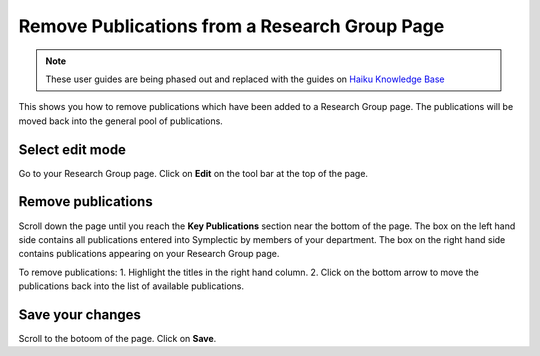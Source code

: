 
Remove Publications from a Research Group Page 
======================================================================================================

.. note:: These user guides are being phased out and replaced with the guides on `Haiku Knowledge Base <https://fry-it.atlassian.net/wiki/display/HKB/Haiku+Knowledge+Base>`_

This shows you how to remove publications which have been added to a Research Group page. The publications will be moved back into the general pool of publications.	

Select edit mode
-------------------------------------------------------------------------------------------

.. image:: images/Remove_Publications_from_a_Research_Group_Page/media_1403011452048.png
   :align: center
   

Go to your Research Group page. Click on **Edit** on the tool bar at the top of the page.


Remove publications
-------------------------------------------------------------------------------------------

.. image:: images/Remove_Publications_from_a_Research_Group_Page/media_1403011522258.png
   :align: center
   

Scroll down the page until you reach the **Key Publications** section near the bottom of the page.
The box on the left hand side contains all publications entered into Symplectic by members of your department. The box on the right hand side contains publications appearing on your Research Group page.



.. image:: images/Remove_Publications_from_a_Research_Group_Page/media_1403011562816.png
   :align: center
   

To remove publications:
1. Highlight the titles in the right hand column.
2. Click on the bottom arrow to move the publications back into the list of available publications. 


Save your changes
-------------------------------------------------------------------------------------------

.. image:: images/Remove_Publications_from_a_Research_Group_Page/media_1403011585999.png
   :align: center
   

Scroll to the botoom of the page. Click on **Save**.


